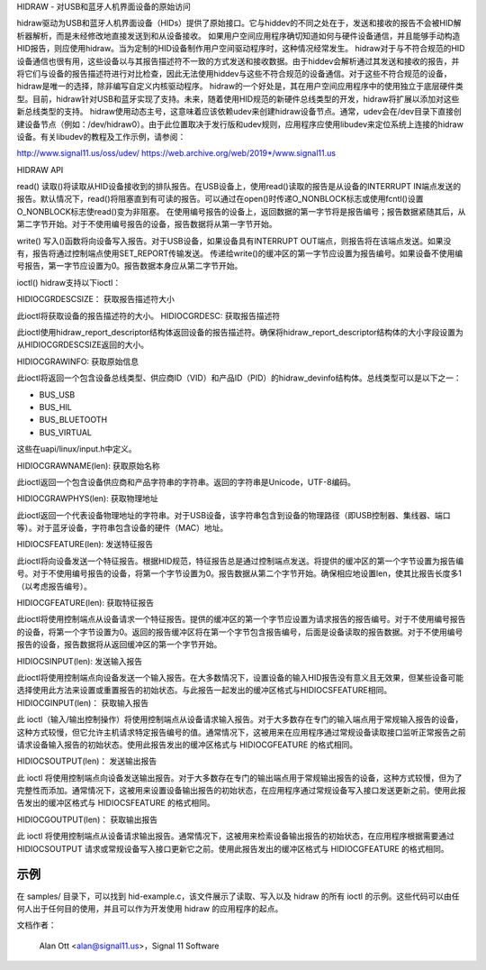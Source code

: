 HIDRAW - 对USB和蓝牙人机界面设备的原始访问

hidraw驱动为USB和蓝牙人机界面设备（HIDs）提供了原始接口。它与hiddev的不同之处在于，发送和接收的报告不会被HID解析器解析，而是未经修改地直接发送到和从设备接收。
如果用户空间应用程序确切知道如何与硬件设备通信，并且能够手动构造HID报告，则应使用hidraw。当为定制的HID设备制作用户空间驱动程序时，这种情况经常发生。
hidraw对于与不符合规范的HID设备通信也很有用，这些设备以与其报告描述符不一致的方式发送和接收数据。由于hiddev会解析通过其发送和接收的报告，并将它们与设备的报告描述符进行对比检查，因此无法使用hiddev与这些不符合规范的设备通信。对于这些不符合规范的设备，hidraw是唯一的选择，除非编写自定义内核驱动程序。
hidraw的一个好处是，其在用户空间应用程序中的使用独立于底层硬件类型。目前，hidraw针对USB和蓝牙实现了支持。未来，随着使用HID规范的新硬件总线类型的开发，hidraw将扩展以添加对这些新总线类型的支持。
hidraw使用动态主号，这意味着应该依赖udev来创建hidraw设备节点。通常，udev会在/dev目录下直接创建设备节点（例如：/dev/hidraw0）。由于此位置取决于发行版和udev规则，应用程序应使用libudev来定位系统上连接的hidraw设备。有关libudev的教程及工作示例，请参阅：

http://www.signal11.us/oss/udev/
https://web.archive.org/web/2019*/www.signal11.us

HIDRAW API

read()
读取()将读取从HID设备接收到的排队报告。在USB设备上，使用read()读取的报告是从设备的INTERRUPT IN端点发送的报告。默认情况下，read()将阻塞直到有可读的报告。可以通过在open()时传递O_NONBLOCK标志或使用fcntl()设置O_NONBLOCK标志使read()变为非阻塞。
在使用编号报告的设备上，返回数据的第一字节将是报告编号；报告数据紧随其后，从第二字节开始。对于不使用编号报告的设备，报告数据将从第一字节开始。

write()
写入()函数将向设备写入报告。对于USB设备，如果设备具有INTERRUPT OUT端点，则报告将在该端点发送。如果没有，报告将通过控制端点使用SET_REPORT传输发送。
传递给write()的缓冲区的第一字节应设置为报告编号。如果设备不使用编号报告，第一字节应设置为0。报告数据本身应从第二字节开始。

ioctl()
hidraw支持以下ioctl：

HIDIOCGRDESCSIZE：
获取报告描述符大小

此ioctl将获取设备的报告描述符的大小。
HIDIOCGRDESC:
获取报告描述符

此ioctl使用hidraw_report_descriptor结构体返回设备的报告描述符。确保将hidraw_report_descriptor结构体的大小字段设置为从HIDIOCGRDESCSIZE返回的大小。

HIDIOCGRAWINFO:
获取原始信息

此ioctl将返回一个包含设备总线类型、供应商ID（VID）和产品ID（PID）的hidraw_devinfo结构体。总线类型可以是以下之一：

- BUS_USB
- BUS_HIL
- BUS_BLUETOOTH
- BUS_VIRTUAL

这些在uapi/linux/input.h中定义。

HIDIOCGRAWNAME(len):
获取原始名称

此ioctl返回一个包含设备供应商和产品字符串的字符串。返回的字符串是Unicode，UTF-8编码。

HIDIOCGRAWPHYS(len):
获取物理地址

此ioctl返回一个代表设备物理地址的字符串。对于USB设备，该字符串包含到设备的物理路径（即USB控制器、集线器、端口等）。对于蓝牙设备，字符串包含设备的硬件（MAC）地址。

HIDIOCSFEATURE(len):
发送特征报告

此ioctl将向设备发送一个特征报告。根据HID规范，特征报告总是通过控制端点发送。将提供的缓冲区的第一个字节设置为报告编号。对于不使用编号报告的设备，将第一个字节设置为0。报告数据从第二个字节开始。确保相应地设置len，使其比报告长度多1（以考虑报告编号）。

HIDIOCGFEATURE(len):
获取特征报告

此ioctl将使用控制端点从设备请求一个特征报告。提供的缓冲区的第一个字节应设置为请求报告的报告编号。对于不使用编号报告的设备，将第一个字节设置为0。返回的报告缓冲区将在第一个字节包含报告编号，后面是设备读取的报告数据。对于不使用编号报告的设备，报告数据将从返回缓冲区的第一个字节开始。

HIDIOCSINPUT(len):
发送输入报告

此ioctl将使用控制端点向设备发送一个输入报告。在大多数情况下，设置设备的输入HID报告没有意义且无效果，但某些设备可能选择使用此方法来设置或重置报告的初始状态。与此报告一起发出的缓冲区格式与HIDIOCSFEATURE相同。
HIDIOCGINPUT(len)：
获取输入报告

此 ioctl（输入/输出控制操作）将使用控制端点从设备请求输入报告。对于大多数存在专门的输入端点用于常规输入报告的设备，这种方式较慢，但它允许主机请求特定报告编号的值。通常情况下，这被用来在应用程序通过常规设备读取接口监听正常报告之前请求设备输入报告的初始状态。使用此报告发出的缓冲区格式与 HIDIOCGFEATURE 的格式相同。

HIDIOCSOUTPUT(len)：
发送输出报告

此 ioctl 将使用控制端点向设备发送输出报告。对于大多数存在专门的输出端点用于常规输出报告的设备，这种方式较慢，但为了完整性而添加。通常情况下，这被用来设置设备输出报告的初始状态，在应用程序通过常规设备写入接口发送更新之前。使用此报告发出的缓冲区格式与 HIDIOCSFEATURE 的格式相同。

HIDIOCGOUTPUT(len)：
获取输出报告

此 ioctl 将使用控制端点从设备请求输出报告。通常情况下，这被用来检索设备输出报告的初始状态，在应用程序根据需要通过 HIDIOCSOUTPUT 请求或常规设备写入接口更新它之前。使用此报告发出的缓冲区格式与 HIDIOCGFEATURE 的格式相同。

示例
-----
在 samples/ 目录下，可以找到 hid-example.c，该文件展示了读取、写入以及 hidraw 的所有 ioctl 的示例。这些代码可以由任何人出于任何目的使用，并且可以作为开发使用 hidraw 的应用程序的起点。

文档作者：

	Alan Ott <alan@signal11.us>，Signal 11 Software
